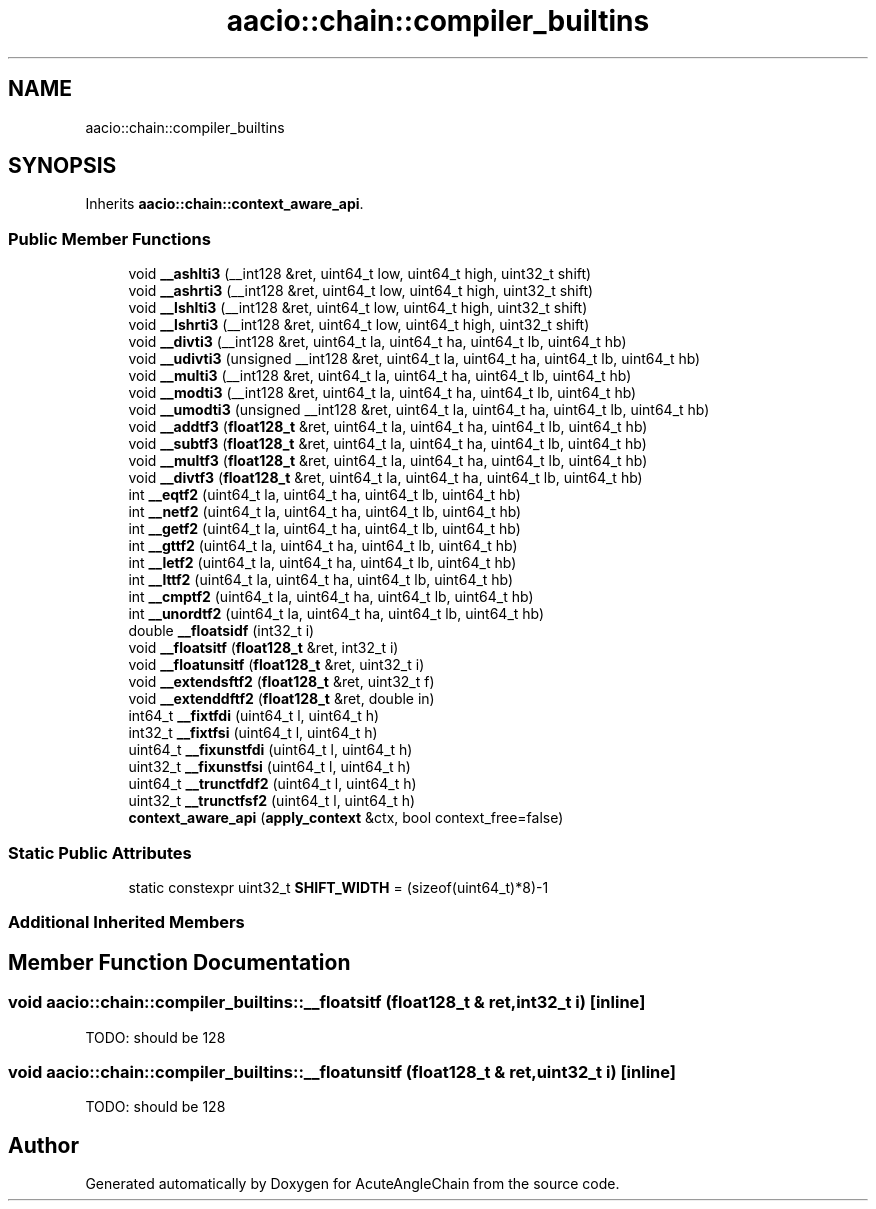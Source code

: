 .TH "aacio::chain::compiler_builtins" 3 "Sun Jun 3 2018" "AcuteAngleChain" \" -*- nroff -*-
.ad l
.nh
.SH NAME
aacio::chain::compiler_builtins
.SH SYNOPSIS
.br
.PP
.PP
Inherits \fBaacio::chain::context_aware_api\fP\&.
.SS "Public Member Functions"

.in +1c
.ti -1c
.RI "void \fB__ashlti3\fP (__int128 &ret, uint64_t low, uint64_t high, uint32_t shift)"
.br
.ti -1c
.RI "void \fB__ashrti3\fP (__int128 &ret, uint64_t low, uint64_t high, uint32_t shift)"
.br
.ti -1c
.RI "void \fB__lshlti3\fP (__int128 &ret, uint64_t low, uint64_t high, uint32_t shift)"
.br
.ti -1c
.RI "void \fB__lshrti3\fP (__int128 &ret, uint64_t low, uint64_t high, uint32_t shift)"
.br
.ti -1c
.RI "void \fB__divti3\fP (__int128 &ret, uint64_t la, uint64_t ha, uint64_t lb, uint64_t hb)"
.br
.ti -1c
.RI "void \fB__udivti3\fP (unsigned __int128 &ret, uint64_t la, uint64_t ha, uint64_t lb, uint64_t hb)"
.br
.ti -1c
.RI "void \fB__multi3\fP (__int128 &ret, uint64_t la, uint64_t ha, uint64_t lb, uint64_t hb)"
.br
.ti -1c
.RI "void \fB__modti3\fP (__int128 &ret, uint64_t la, uint64_t ha, uint64_t lb, uint64_t hb)"
.br
.ti -1c
.RI "void \fB__umodti3\fP (unsigned __int128 &ret, uint64_t la, uint64_t ha, uint64_t lb, uint64_t hb)"
.br
.ti -1c
.RI "void \fB__addtf3\fP (\fBfloat128_t\fP &ret, uint64_t la, uint64_t ha, uint64_t lb, uint64_t hb)"
.br
.ti -1c
.RI "void \fB__subtf3\fP (\fBfloat128_t\fP &ret, uint64_t la, uint64_t ha, uint64_t lb, uint64_t hb)"
.br
.ti -1c
.RI "void \fB__multf3\fP (\fBfloat128_t\fP &ret, uint64_t la, uint64_t ha, uint64_t lb, uint64_t hb)"
.br
.ti -1c
.RI "void \fB__divtf3\fP (\fBfloat128_t\fP &ret, uint64_t la, uint64_t ha, uint64_t lb, uint64_t hb)"
.br
.ti -1c
.RI "int \fB__eqtf2\fP (uint64_t la, uint64_t ha, uint64_t lb, uint64_t hb)"
.br
.ti -1c
.RI "int \fB__netf2\fP (uint64_t la, uint64_t ha, uint64_t lb, uint64_t hb)"
.br
.ti -1c
.RI "int \fB__getf2\fP (uint64_t la, uint64_t ha, uint64_t lb, uint64_t hb)"
.br
.ti -1c
.RI "int \fB__gttf2\fP (uint64_t la, uint64_t ha, uint64_t lb, uint64_t hb)"
.br
.ti -1c
.RI "int \fB__letf2\fP (uint64_t la, uint64_t ha, uint64_t lb, uint64_t hb)"
.br
.ti -1c
.RI "int \fB__lttf2\fP (uint64_t la, uint64_t ha, uint64_t lb, uint64_t hb)"
.br
.ti -1c
.RI "int \fB__cmptf2\fP (uint64_t la, uint64_t ha, uint64_t lb, uint64_t hb)"
.br
.ti -1c
.RI "int \fB__unordtf2\fP (uint64_t la, uint64_t ha, uint64_t lb, uint64_t hb)"
.br
.ti -1c
.RI "double \fB__floatsidf\fP (int32_t i)"
.br
.ti -1c
.RI "void \fB__floatsitf\fP (\fBfloat128_t\fP &ret, int32_t i)"
.br
.ti -1c
.RI "void \fB__floatunsitf\fP (\fBfloat128_t\fP &ret, uint32_t i)"
.br
.ti -1c
.RI "void \fB__extendsftf2\fP (\fBfloat128_t\fP &ret, uint32_t f)"
.br
.ti -1c
.RI "void \fB__extenddftf2\fP (\fBfloat128_t\fP &ret, double in)"
.br
.ti -1c
.RI "int64_t \fB__fixtfdi\fP (uint64_t l, uint64_t h)"
.br
.ti -1c
.RI "int32_t \fB__fixtfsi\fP (uint64_t l, uint64_t h)"
.br
.ti -1c
.RI "uint64_t \fB__fixunstfdi\fP (uint64_t l, uint64_t h)"
.br
.ti -1c
.RI "uint32_t \fB__fixunstfsi\fP (uint64_t l, uint64_t h)"
.br
.ti -1c
.RI "uint64_t \fB__trunctfdf2\fP (uint64_t l, uint64_t h)"
.br
.ti -1c
.RI "uint32_t \fB__trunctfsf2\fP (uint64_t l, uint64_t h)"
.br
.ti -1c
.RI "\fBcontext_aware_api\fP (\fBapply_context\fP &ctx, bool context_free=false)"
.br
.in -1c
.SS "Static Public Attributes"

.in +1c
.ti -1c
.RI "static constexpr uint32_t \fBSHIFT_WIDTH\fP = (sizeof(uint64_t)*8)\-1"
.br
.in -1c
.SS "Additional Inherited Members"
.SH "Member Function Documentation"
.PP 
.SS "void aacio::chain::compiler_builtins::__floatsitf (\fBfloat128_t\fP & ret, int32_t i)\fC [inline]\fP"
TODO: should be 128 
.SS "void aacio::chain::compiler_builtins::__floatunsitf (\fBfloat128_t\fP & ret, uint32_t i)\fC [inline]\fP"
TODO: should be 128 

.SH "Author"
.PP 
Generated automatically by Doxygen for AcuteAngleChain from the source code\&.
